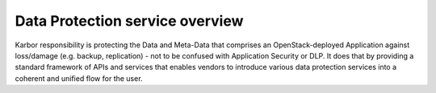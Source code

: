 ================================
Data Protection service overview
================================

Karbor responsibility is protecting the Data and Meta-Data that comprises an
OpenStack-deployed Application against loss/damage (e.g. backup, replication)
- not to be confused with Application Security or DLP. It does that by providing
a standard framework of APIs and services that enables vendors to introduce various data
protection services into a coherent and unified flow for the user.

